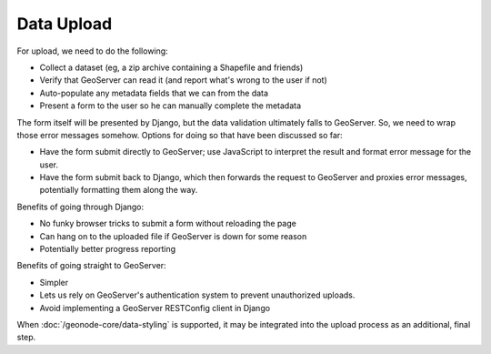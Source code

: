 Data Upload
===========

For upload, we need to do the following:

* Collect a dataset (eg, a zip archive containing a Shapefile and friends)
* Verify that GeoServer can read it (and report what's wrong to the user if not)
* Auto-populate any metadata fields that we can from the data
* Present a form to the user so he can manually complete the metadata

The form itself will be presented by Django, but the data validation ultimately falls to GeoServer.  So, we need to wrap those error messages somehow.  Options for doing so that have been discussed so far:

* Have the form submit directly to GeoServer; use JavaScript to interpret the
  result and format error message for the user.
* Have the form submit back to Django, which then forwards the request to
  GeoServer and proxies error messages, potentially formatting them along the
  way.

Benefits of going through Django:

* No funky browser tricks to submit a form without reloading the page
* Can hang on to the uploaded file if GeoServer is down for some reason
* Potentially better progress reporting

Benefits of going straight to GeoServer:

* Simpler
* Lets us rely on GeoServer's authentication system to prevent unauthorized
  uploads.
* Avoid implementing a GeoServer RESTConfig client in Django

.. todo:: 

    Elaborate on these upload options to try and reach a conclusion.

.. todo:: 

    Determine if the upload process integrates at all with GeoNode extensions
    such as the :doc:`/reporting-application/category-application`.

When :doc:`/geonode-core/data-styling` is supported, it may be integrated into the upload
process as an additional, final step.
